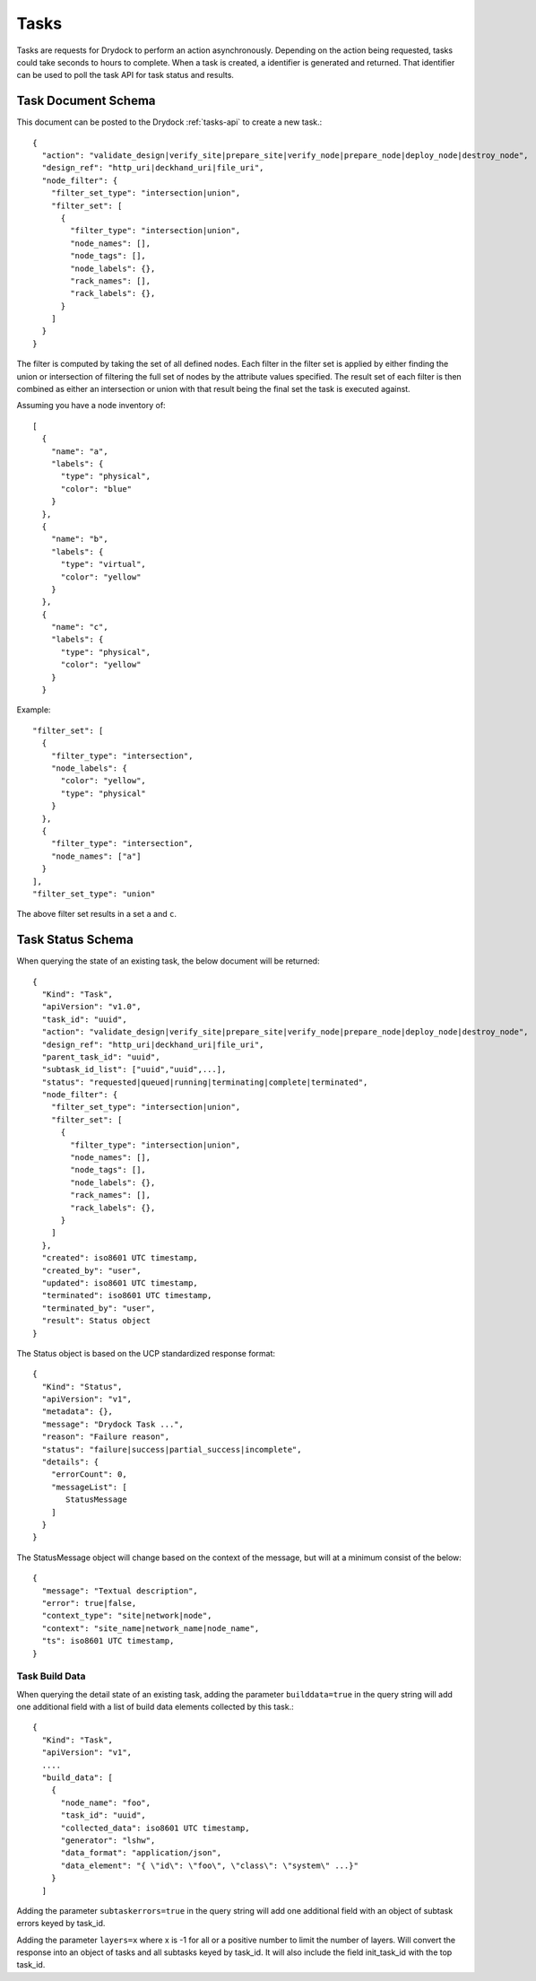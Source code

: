 .. _task:

Tasks
=====

Tasks are requests for Drydock to perform an action asynchronously. Depending on the
action being requested, tasks could take seconds to hours to complete. When a task is
created, a identifier is generated and returned. That identifier can be used to poll
the task API for task status and results.

Task Document Schema
--------------------

This document can be posted to the Drydock :ref:`tasks-api` to create a new task.::

    {
      "action": "validate_design|verify_site|prepare_site|verify_node|prepare_node|deploy_node|destroy_node",
      "design_ref": "http_uri|deckhand_uri|file_uri",
      "node_filter": {
        "filter_set_type": "intersection|union",
        "filter_set": [
          {
            "filter_type": "intersection|union",
            "node_names": [],
            "node_tags": [],
            "node_labels": {},
            "rack_names": [],
            "rack_labels": {},
          }
        ]
      }
    }

The filter is computed by taking the set of all defined nodes. Each filter in the filter set is applied
by either finding the union or intersection of filtering the full set of nodes by the attribute values
specified. The result set of each filter is then combined as either an intersection or union with that result
being the final set the task is executed against.

Assuming you have a node inventory of::

  [
    {
      "name": "a",
      "labels": {
        "type": "physical",
        "color": "blue"
      }
    },
    {
      "name": "b",
      "labels": {
        "type": "virtual",
        "color": "yellow"
      }
    },
    {
      "name": "c",
      "labels": {
        "type": "physical",
        "color": "yellow"
      }
    }

Example::

    "filter_set": [
      {
        "filter_type": "intersection",
        "node_labels": {
          "color": "yellow",
          "type": "physical"
        }
      },
      {
        "filter_type": "intersection",
        "node_names": ["a"]
      }
    ],
    "filter_set_type": "union"

The above filter set results in a set ``a`` and ``c``.


Task Status Schema
------------------

When querying the state of an existing task, the below document will be returned::

    {
      "Kind": "Task",
      "apiVersion": "v1.0",
      "task_id": "uuid",
      "action": "validate_design|verify_site|prepare_site|verify_node|prepare_node|deploy_node|destroy_node",
      "design_ref": "http_uri|deckhand_uri|file_uri",
      "parent_task_id": "uuid",
      "subtask_id_list": ["uuid","uuid",...],
      "status": "requested|queued|running|terminating|complete|terminated",
      "node_filter": {
        "filter_set_type": "intersection|union",
        "filter_set": [
          {
            "filter_type": "intersection|union",
            "node_names": [],
            "node_tags": [],
            "node_labels": {},
            "rack_names": [],
            "rack_labels": {},
          }
        ]
      },
      "created": iso8601 UTC timestamp,
      "created_by": "user",
      "updated": iso8601 UTC timestamp,
      "terminated": iso8601 UTC timestamp,
      "terminated_by": "user",
      "result": Status object
    }

The Status object is based on the UCP standardized response format::

    {
      "Kind": "Status",
      "apiVersion": "v1",
      "metadata": {},
      "message": "Drydock Task ...",
      "reason": "Failure reason",
      "status": "failure|success|partial_success|incomplete",
      "details": {
        "errorCount": 0,
        "messageList": [
           StatusMessage
        ]
      }
    }

The StatusMessage object will change based on the context of the message, but will at a minimum
consist of the below::

  {
    "message": "Textual description",
    "error": true|false,
    "context_type": "site|network|node",
    "context": "site_name|network_name|node_name",
    "ts": iso8601 UTC timestamp,
  }

Task Build Data
~~~~~~~~~~~~~~~

When querying the detail state of an existing task, adding the parameter ``builddata=true``
in the query string will add one additional field with a list of build data elements
collected by this task.::

    {
      "Kind": "Task",
      "apiVersion": "v1",
      ....
      "build_data": [
        {
          "node_name": "foo",
          "task_id": "uuid",
          "collected_data": iso8601 UTC timestamp,
          "generator": "lshw",
          "data_format": "application/json",
          "data_element": "{ \"id\": \"foo\", \"class\": \"system\" ...}"
        }
      ]

Adding the parameter ``subtaskerrors=true`` in the query string will add one additional field
with an object of subtask errors keyed by task_id.

Adding the parameter ``layers=x`` where x is -1 for all or a positive number to limit the number
of layers.  Will convert the response into an object of tasks and all subtasks keyed by task_id.
It will also include the field init_task_id with the top task_id.

